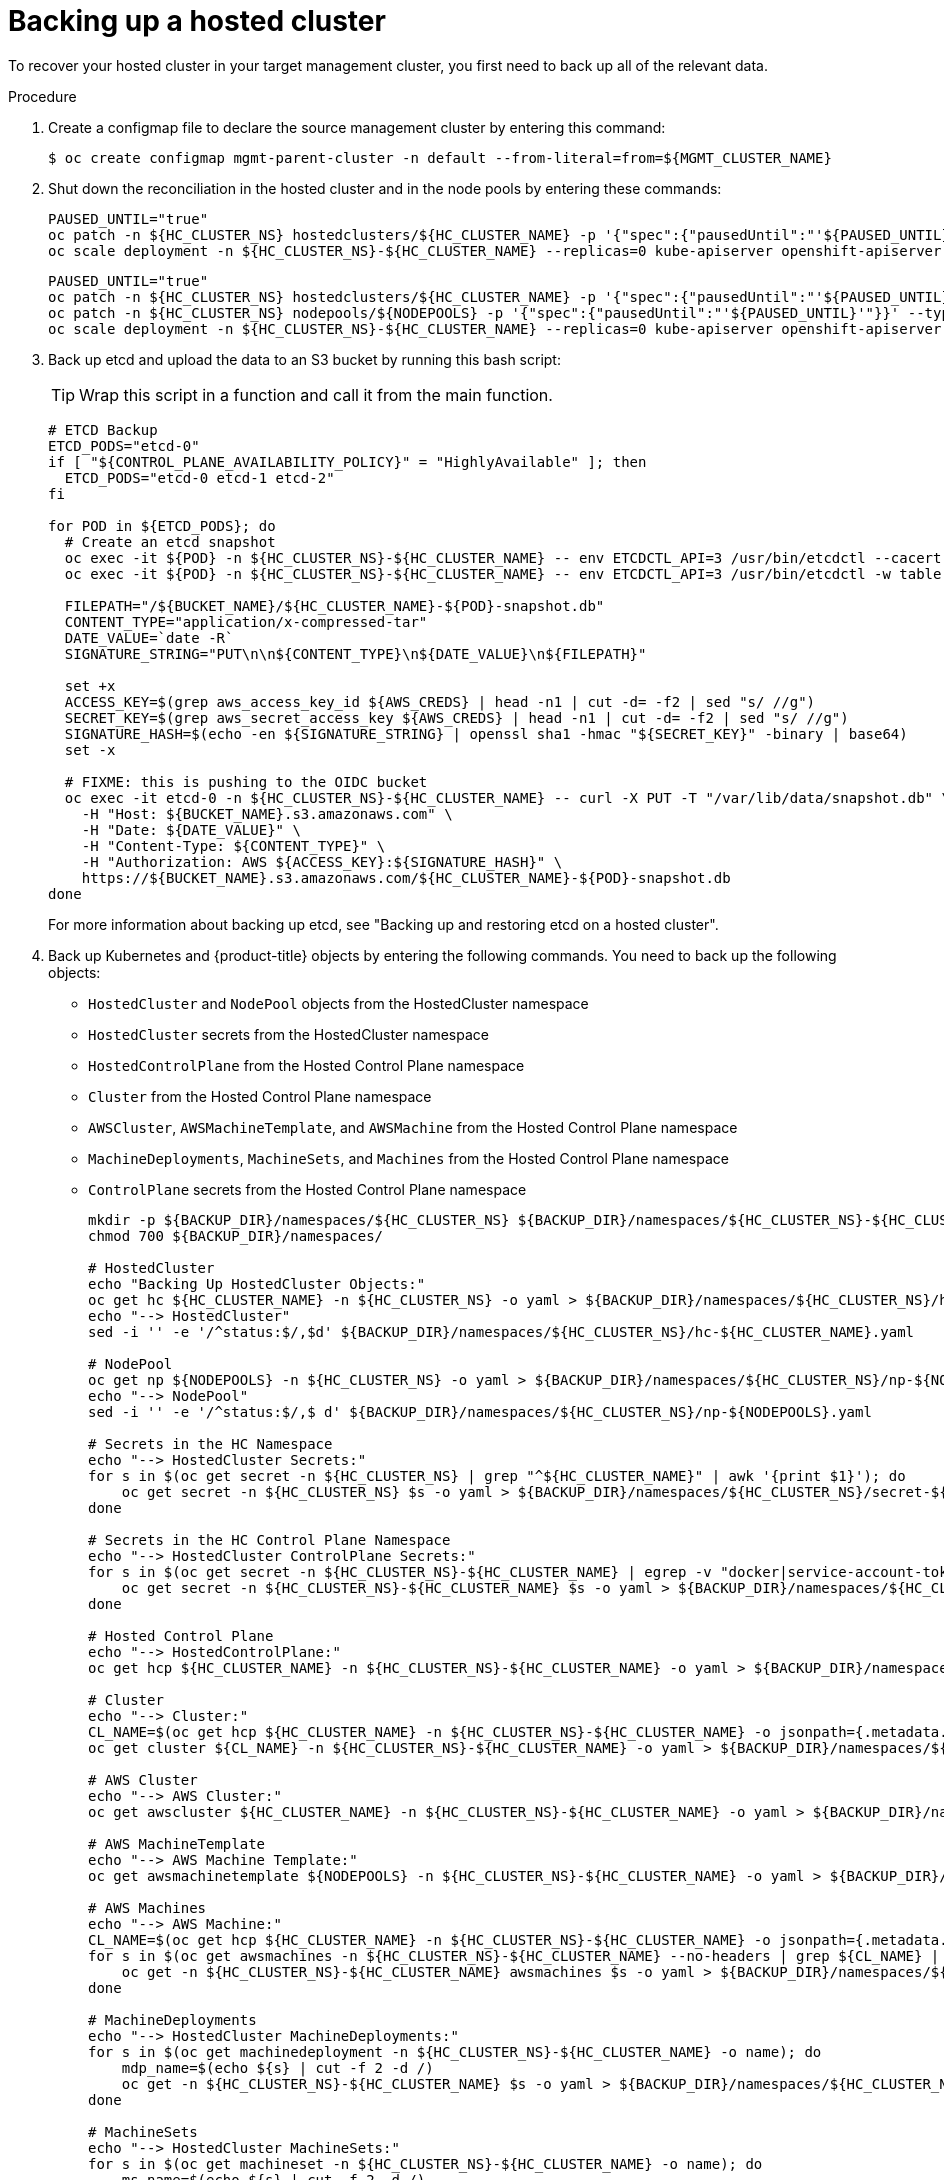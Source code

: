 // Module included in the following assembly:
//
// * hcp-backup-restore-dr.adoc

:_mod-docs-content-type: PROCEDURE
[id="dr-hosted-cluster-within-aws-region-backup_{context}"]
= Backing up a hosted cluster

To recover your hosted cluster in your target management cluster, you first need to back up all of the relevant data.

.Procedure

. Create a configmap file to declare the source management cluster by entering this command:
+
[source,terminal]
----
$ oc create configmap mgmt-parent-cluster -n default --from-literal=from=${MGMT_CLUSTER_NAME}
----

. Shut down the reconciliation in the hosted cluster and in the node pools by entering these commands:
+
[source,terminal]
----
PAUSED_UNTIL="true"
oc patch -n ${HC_CLUSTER_NS} hostedclusters/${HC_CLUSTER_NAME} -p '{"spec":{"pausedUntil":"'${PAUSED_UNTIL}'"}}' --type=merge
oc scale deployment -n ${HC_CLUSTER_NS}-${HC_CLUSTER_NAME} --replicas=0 kube-apiserver openshift-apiserver openshift-oauth-apiserver control-plane-operator
----
+
[source,terminal]
----
PAUSED_UNTIL="true"
oc patch -n ${HC_CLUSTER_NS} hostedclusters/${HC_CLUSTER_NAME} -p '{"spec":{"pausedUntil":"'${PAUSED_UNTIL}'"}}' --type=merge
oc patch -n ${HC_CLUSTER_NS} nodepools/${NODEPOOLS} -p '{"spec":{"pausedUntil":"'${PAUSED_UNTIL}'"}}' --type=merge
oc scale deployment -n ${HC_CLUSTER_NS}-${HC_CLUSTER_NAME} --replicas=0 kube-apiserver openshift-apiserver openshift-oauth-apiserver control-plane-operator
----

. Back up etcd and upload the data to an S3 bucket by running this bash script:
+
[TIP]
====
Wrap this script in a function and call it from the main function.
====
+
[source,terminal]
----
# ETCD Backup
ETCD_PODS="etcd-0"
if [ "${CONTROL_PLANE_AVAILABILITY_POLICY}" = "HighlyAvailable" ]; then
  ETCD_PODS="etcd-0 etcd-1 etcd-2"
fi

for POD in ${ETCD_PODS}; do
  # Create an etcd snapshot
  oc exec -it ${POD} -n ${HC_CLUSTER_NS}-${HC_CLUSTER_NAME} -- env ETCDCTL_API=3 /usr/bin/etcdctl --cacert /etc/etcd/tls/client/etcd-client-ca.crt --cert /etc/etcd/tls/client/etcd-client.crt --key /etc/etcd/tls/client/etcd-client.key --endpoints=localhost:2379 snapshot save /var/lib/data/snapshot.db
  oc exec -it ${POD} -n ${HC_CLUSTER_NS}-${HC_CLUSTER_NAME} -- env ETCDCTL_API=3 /usr/bin/etcdctl -w table snapshot status /var/lib/data/snapshot.db

  FILEPATH="/${BUCKET_NAME}/${HC_CLUSTER_NAME}-${POD}-snapshot.db"
  CONTENT_TYPE="application/x-compressed-tar"
  DATE_VALUE=`date -R`
  SIGNATURE_STRING="PUT\n\n${CONTENT_TYPE}\n${DATE_VALUE}\n${FILEPATH}"

  set +x
  ACCESS_KEY=$(grep aws_access_key_id ${AWS_CREDS} | head -n1 | cut -d= -f2 | sed "s/ //g")
  SECRET_KEY=$(grep aws_secret_access_key ${AWS_CREDS} | head -n1 | cut -d= -f2 | sed "s/ //g")
  SIGNATURE_HASH=$(echo -en ${SIGNATURE_STRING} | openssl sha1 -hmac "${SECRET_KEY}" -binary | base64)
  set -x

  # FIXME: this is pushing to the OIDC bucket
  oc exec -it etcd-0 -n ${HC_CLUSTER_NS}-${HC_CLUSTER_NAME} -- curl -X PUT -T "/var/lib/data/snapshot.db" \
    -H "Host: ${BUCKET_NAME}.s3.amazonaws.com" \
    -H "Date: ${DATE_VALUE}" \
    -H "Content-Type: ${CONTENT_TYPE}" \
    -H "Authorization: AWS ${ACCESS_KEY}:${SIGNATURE_HASH}" \
    https://${BUCKET_NAME}.s3.amazonaws.com/${HC_CLUSTER_NAME}-${POD}-snapshot.db
done
----
+
For more information about backing up etcd, see "Backing up and restoring etcd on a hosted cluster".

. Back up Kubernetes and {product-title} objects by entering the following commands. You need to back up the following objects:

   * `HostedCluster` and `NodePool` objects from the HostedCluster namespace
   * `HostedCluster` secrets from the HostedCluster namespace
   * `HostedControlPlane` from the Hosted Control Plane namespace
   * `Cluster` from the Hosted Control Plane namespace
   * `AWSCluster`, `AWSMachineTemplate`, and `AWSMachine` from the Hosted Control Plane namespace
   * `MachineDeployments`, `MachineSets`, and `Machines` from the Hosted Control Plane namespace
   * `ControlPlane` secrets from the Hosted Control Plane namespace
+
[source,terminal]
----
mkdir -p ${BACKUP_DIR}/namespaces/${HC_CLUSTER_NS} ${BACKUP_DIR}/namespaces/${HC_CLUSTER_NS}-${HC_CLUSTER_NAME}
chmod 700 ${BACKUP_DIR}/namespaces/

# HostedCluster
echo "Backing Up HostedCluster Objects:"
oc get hc ${HC_CLUSTER_NAME} -n ${HC_CLUSTER_NS} -o yaml > ${BACKUP_DIR}/namespaces/${HC_CLUSTER_NS}/hc-${HC_CLUSTER_NAME}.yaml
echo "--> HostedCluster"
sed -i '' -e '/^status:$/,$d' ${BACKUP_DIR}/namespaces/${HC_CLUSTER_NS}/hc-${HC_CLUSTER_NAME}.yaml

# NodePool
oc get np ${NODEPOOLS} -n ${HC_CLUSTER_NS} -o yaml > ${BACKUP_DIR}/namespaces/${HC_CLUSTER_NS}/np-${NODEPOOLS}.yaml
echo "--> NodePool"
sed -i '' -e '/^status:$/,$ d' ${BACKUP_DIR}/namespaces/${HC_CLUSTER_NS}/np-${NODEPOOLS}.yaml

# Secrets in the HC Namespace
echo "--> HostedCluster Secrets:"
for s in $(oc get secret -n ${HC_CLUSTER_NS} | grep "^${HC_CLUSTER_NAME}" | awk '{print $1}'); do
    oc get secret -n ${HC_CLUSTER_NS} $s -o yaml > ${BACKUP_DIR}/namespaces/${HC_CLUSTER_NS}/secret-${s}.yaml
done

# Secrets in the HC Control Plane Namespace
echo "--> HostedCluster ControlPlane Secrets:"
for s in $(oc get secret -n ${HC_CLUSTER_NS}-${HC_CLUSTER_NAME} | egrep -v "docker|service-account-token|oauth-openshift|NAME|token-${HC_CLUSTER_NAME}" | awk '{print $1}'); do
    oc get secret -n ${HC_CLUSTER_NS}-${HC_CLUSTER_NAME} $s -o yaml > ${BACKUP_DIR}/namespaces/${HC_CLUSTER_NS}-${HC_CLUSTER_NAME}/secret-${s}.yaml
done

# Hosted Control Plane
echo "--> HostedControlPlane:"
oc get hcp ${HC_CLUSTER_NAME} -n ${HC_CLUSTER_NS}-${HC_CLUSTER_NAME} -o yaml > ${BACKUP_DIR}/namespaces/${HC_CLUSTER_NS}-${HC_CLUSTER_NAME}/hcp-${HC_CLUSTER_NAME}.yaml

# Cluster
echo "--> Cluster:"
CL_NAME=$(oc get hcp ${HC_CLUSTER_NAME} -n ${HC_CLUSTER_NS}-${HC_CLUSTER_NAME} -o jsonpath={.metadata.labels.\*} | grep ${HC_CLUSTER_NAME})
oc get cluster ${CL_NAME} -n ${HC_CLUSTER_NS}-${HC_CLUSTER_NAME} -o yaml > ${BACKUP_DIR}/namespaces/${HC_CLUSTER_NS}-${HC_CLUSTER_NAME}/cl-${HC_CLUSTER_NAME}.yaml

# AWS Cluster
echo "--> AWS Cluster:"
oc get awscluster ${HC_CLUSTER_NAME} -n ${HC_CLUSTER_NS}-${HC_CLUSTER_NAME} -o yaml > ${BACKUP_DIR}/namespaces/${HC_CLUSTER_NS}-${HC_CLUSTER_NAME}/awscl-${HC_CLUSTER_NAME}.yaml

# AWS MachineTemplate
echo "--> AWS Machine Template:"
oc get awsmachinetemplate ${NODEPOOLS} -n ${HC_CLUSTER_NS}-${HC_CLUSTER_NAME} -o yaml > ${BACKUP_DIR}/namespaces/${HC_CLUSTER_NS}-${HC_CLUSTER_NAME}/awsmt-${HC_CLUSTER_NAME}.yaml

# AWS Machines
echo "--> AWS Machine:"
CL_NAME=$(oc get hcp ${HC_CLUSTER_NAME} -n ${HC_CLUSTER_NS}-${HC_CLUSTER_NAME} -o jsonpath={.metadata.labels.\*} | grep ${HC_CLUSTER_NAME})
for s in $(oc get awsmachines -n ${HC_CLUSTER_NS}-${HC_CLUSTER_NAME} --no-headers | grep ${CL_NAME} | cut -f1 -d\ ); do
    oc get -n ${HC_CLUSTER_NS}-${HC_CLUSTER_NAME} awsmachines $s -o yaml > ${BACKUP_DIR}/namespaces/${HC_CLUSTER_NS}-${HC_CLUSTER_NAME}/awsm-${s}.yaml
done

# MachineDeployments
echo "--> HostedCluster MachineDeployments:"
for s in $(oc get machinedeployment -n ${HC_CLUSTER_NS}-${HC_CLUSTER_NAME} -o name); do
    mdp_name=$(echo ${s} | cut -f 2 -d /)
    oc get -n ${HC_CLUSTER_NS}-${HC_CLUSTER_NAME} $s -o yaml > ${BACKUP_DIR}/namespaces/${HC_CLUSTER_NS}-${HC_CLUSTER_NAME}/machinedeployment-${mdp_name}.yaml
done

# MachineSets
echo "--> HostedCluster MachineSets:"
for s in $(oc get machineset -n ${HC_CLUSTER_NS}-${HC_CLUSTER_NAME} -o name); do
    ms_name=$(echo ${s} | cut -f 2 -d /)
    oc get -n ${HC_CLUSTER_NS}-${HC_CLUSTER_NAME} $s -o yaml > ${BACKUP_DIR}/namespaces/${HC_CLUSTER_NS}-${HC_CLUSTER_NAME}/machineset-${ms_name}.yaml
done

# Machines
echo "--> HostedCluster Machine:"
for s in $(oc get machine -n ${HC_CLUSTER_NS}-${HC_CLUSTER_NAME} -o name); do
    m_name=$(echo ${s} | cut -f 2 -d /)
    oc get -n ${HC_CLUSTER_NS}-${HC_CLUSTER_NAME} $s -o yaml > ${BACKUP_DIR}/namespaces/${HC_CLUSTER_NS}-${HC_CLUSTER_NAME}/machine-${m_name}.yaml
done
----

. Clean up the `ControlPlane` routes by entering this command:
+
[source,terminal]
----
$ oc delete routes -n ${HC_CLUSTER_NS}-${HC_CLUSTER_NAME} --all
----
+
By entering that command, you enable the ExternalDNS Operator to delete the Route53 entries.

. Verify that the Route53 entries are clean by running this script:
+
[source,terminal]
----
function clean_routes() {

    if [[ -z "${1}" ]];then
        echo "Give me the NS where to clean the routes"
        exit 1
    fi

    # Constants
    if [[ -z "${2}" ]];then
        echo "Give me the Route53 zone ID"
        exit 1
    fi

    ZONE_ID=${2}
    ROUTES=10
    timeout=40
    count=0

    # This allows us to remove the ownership in the AWS for the API route
    oc delete route -n ${1} --all

    while [ ${ROUTES} -gt 2 ]
    do
        echo "Waiting for ExternalDNS Operator to clean the DNS Records in AWS Route53 where the zone id is: ${ZONE_ID}..."
        echo "Try: (${count}/${timeout})"
        sleep 10
        if [[ $count -eq timeout ]];then
            echo "Timeout waiting for cleaning the Route53 DNS records"
            exit 1
        fi
        count=$((count+1))
        ROUTES=$(aws route53 list-resource-record-sets --hosted-zone-id ${ZONE_ID} --max-items 10000 --output json | grep -c ${EXTERNAL_DNS_DOMAIN})
    done
}

# SAMPLE: clean_routes "<HC ControlPlane Namespace>" "<AWS_ZONE_ID>"
clean_routes "${HC_CLUSTER_NS}-${HC_CLUSTER_NAME}" "${AWS_ZONE_ID}"
----

.Verification

Check all of the {product-title} objects and the S3 bucket to verify that everything looks as expected.

.Next steps

Restore your hosted cluster.
